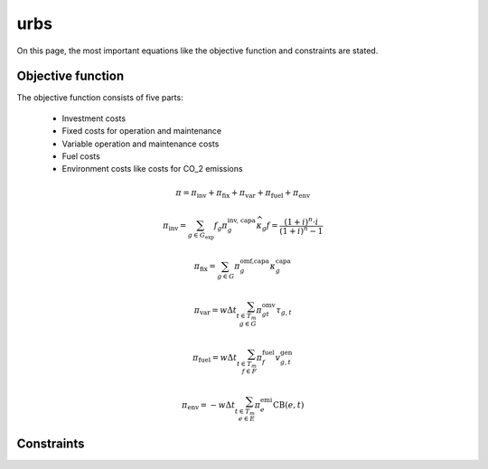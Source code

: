 urbs
====
On this page, the most important equations like the objective function and constraints are stated.

Objective function
******************
The objective function consists of five parts:

    * Investment costs
    * Fixed costs for operation and maintenance
    * Variable operation and maintenance costs
    * Fuel costs
    * Environment costs like costs for CO_2 emissions


.. math::

    \pi = \pi_{\text{inv}} + \pi_{\text{fix}} + \pi_{\text{var}} + \pi_{\text{fuel}} + \pi_{\text{env}}

    \pi_{\text{inv}}=\sum_{g \in G_{\text{exp}}}f_g \pi^{\text{inv, capa}}_g \widehat{\kappa}_g
    f=\frac{(1+i)^n\cdot i}{(1+i)^n-1}

    \pi_{\text{fix}}=\sum_{g \in G}\pi^{\text{omf,capa}}_g\kappa^{\text{capa}}_g

    \pi_{\text{var}}=w \Delta t \sum_{t \in T_m\\ g \in G} \pi^{\text{omv}}_{gt}\tau_{g,t}


    \pi_{\text{fuel}}=w \Delta t \sum_{t \in T_m\\ f \in F} \pi^{\text{fuel}}_{f}v^{\text{gen}}_{g,t}

    \pi_{\text{env}}=-w \Delta t \sum_{t \in T_m\\ e \in E} \pi^{\text{emi}}_{e}\text{CB}(e,t)


Constraints
***********